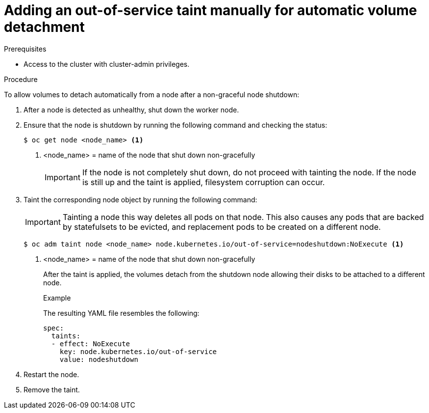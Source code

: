 // Module included in the following assemblies:
//
// * storage/container_storage_interface/persistent-storage-csi-vol-detach-non-graceful-shutdown.adoc
//

:_mod-docs-content-type: PROCEDURE
[id="persistent-storage-csi-vol-detach-non-graceful-shutdown-procedure_{context}"]
= Adding an out-of-service taint manually for automatic volume detachment

.Prerequisites

* Access to the cluster with cluster-admin privileges.

.Procedure

To allow volumes to detach automatically from a node after a non-graceful node shutdown:

. After a node is detected as unhealthy, shut down the worker node.

. Ensure that the node is shutdown by running the following command and checking the status:
+
[source,terminal]
----
$ oc get node <node_name> <1>
----
<1> <node_name> = name of the node that shut down non-gracefully
+
[IMPORTANT]
====
If the node is not completely shut down, do not proceed with tainting the node. If the node is still up and the taint is applied, filesystem corruption can occur.
====
+
. Taint the corresponding node object by running the following command:
+
[IMPORTANT]
====
Tainting a node this way deletes all pods on that node. This also causes any pods that are backed by 
statefulsets to be evicted, and replacement pods to be created on a different node.
====
+
[source,terminal]
----
$ oc adm taint node <node_name> node.kubernetes.io/out-of-service=nodeshutdown:NoExecute <1>
----
<1> <node_name> = name of the node that shut down non-gracefully
+
After the taint is applied, the volumes detach from the shutdown node allowing their disks to be attached to a different node.
+
.Example
+
The resulting YAML file resembles the following:
+
[source, yaml]
----
spec:
  taints:
  - effect: NoExecute
    key: node.kubernetes.io/out-of-service
    value: nodeshutdown
----

. Restart the node.

. Remove the taint.
